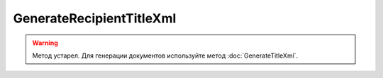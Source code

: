 GenerateRecipientTitleXml
==========================

.. warning::
	Метод устарел. Для генерации документов используйте метод :doc:`GenerateTitleXml`.

.. http:post:: /GenerateRecipientTitleXml

	:queryparam documentVersion: строковый идентификатор версии типа документа. Если не указан, то по умолчанию используется значение версии взятое из документа, для которого выполняется генерация титула.
	:queryparam boxId: идентификатор ящика организации.
	:queryparam senderTitleMessageId: идентификатор сообщения, содержащего соответствующий титул продавца.
	:queryparam senderTitleAttachmentId: идентификатор сущности, представляющей титул продавца, для которого требуется изготовить титул заказчика.

	:requestheader Authorization: данные, необходимые для :doc:`авторизации <../Authorization>`.

	:request Body: Тело запроса должно содержать заполненный XML-файл, соответствующий XSD-схеме контракта для генерации титула получателя данного типа документа. XSD-схема контракта, необходимого для генерации титула, может быть получена с помощью ссылки, доступной в поле *UserDataXsdUrl* контракта :doc:`DocumentTitle <../proto/DocumentTypeDescription>`, который можно получить с помощью метода :doc:`GetDocumentTypes`.
	
	:statuscode 200: операция успешно завершена.
	:statuscode 400: данные в запросе имеют неверный формат или отсутствуют обязательные параметры.
	:statuscode 401: в запросе отсутствует HTTP-заголовок ``Authorization`` или в этом заголовке содержатся некорректные авторизационные данные.
	:statuscode 402: у организации с указанным идентификатором ``boxId`` закончилась подписка на API.
	:statuscode 403: у пользователя нет прав доступа к титулу отправителя указанного документа.
	:statuscode 405: используется неподходящий HTTP-метод.
	:statuscode 500: при обработке запроса возникла непредвиденная ошибка.

	:responseheader Content-Disposition: имя файла сгенерированного титула.
	
	:response Body: Тело ответа содержит сгенерированный XML-файл титула получателя для указанного документа, построенный на основании данных из запроса. Файл изготавливается в соответствии с XSD-схемой соответствующего типа документа.